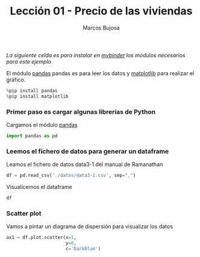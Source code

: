 #+TITLE: Lección 01 - Precio de las viviendas
#+AUTHOR: Marcos Bujosa
#+LANGUAGE: es-es
# +STARTUP: show3levels
# +STARTUP: latexpreview

#+EXPORT_FILE_NAME: ../notebooks/Lecc01-Casas.ipynb

# +OPTIONS: toc:nil

#+ox-ipynb-keyword-metadata: key1 key2

#+BEGIN_EXPORT latex
\maketitle
#+END_EXPORT

# COMMENT +PROPERTY: header-args:jupyter-python :results replace raw :display text/latex 
# COMMENT +PROPERTY: header-args:jupyter-python :results raw :results replace :display text/latex 
# COMMENT +PROPERTY: header-args:jupyter-python :results replace drawer
#+PROPERTY: header-args:jupyter-python :results replace


/La siguiente celda es para instalar en [[https://mybinder.org/][mybinder]] los módulos necesarios para este ejemplo/

El módulo [[https://pandas.pydata.org/][pandas]] pandas es para leer los datos y [[https://matplotlib.org/][matplotlib]] para
realizar el gráfico.
#+BEGIN_SRC jupyter-python
%pip install pandas
%pip install matplotlib
#+END_SRC


*** Primer paso es cargar algunas librerías de Python
    :PROPERTIES:  
    :UNNUMBERED: t
    :END:  

Cargamos el módulo [[https://pandas.pydata.org/][pandas]]
#+BEGIN_SRC jupyter-python :results silent
import pandas as pd
#+END_SRC


*** Leemos el fichero de datos para generar un dataframe

Leamos el fichero de datos data3-1 del manual de Ramanathan
#+BEGIN_SRC jupyter-python :results silent
df = pd.read_csv('./datos/data3-1.csv', sep=",")
#+END_SRC

Visualicemos el dataframe
#+BEGIN_SRC jupyter-python :results silent
df
#+END_SRC


*** Scatter plot

Vamos a pintar un diagrama de dispersión para visualizar los datos
#+BEGIN_SRC jupyter-python  :results silent
ax1 = df.plot.scatter(x=1,
                      y=0,
                      c='DarkBlue')
#+END_SRC


* COMMENT Para exportar a ipynb                                 :noexports:

#+BEGIN_SRC emacs-lisp :exports none :results silent
(use-package ox-ipynb
  :load-path (lambda () (expand-file-name "ox-ipynb" scimax-dir)))
#+END_SRC

#+name: exporta
#+ox-ipynb-language: jupyter-python
#+BEGIN_SRC emacs-lisp :exports none :results silent
(setq  org-export-with-broken-links t)
(ox-ipynb-export-to-ipynb-file-and-open)
#+END_SRC
